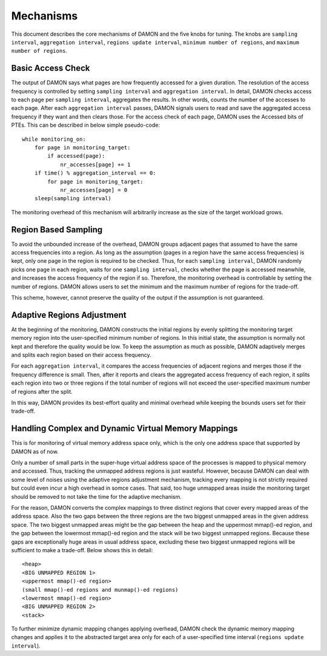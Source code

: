 .. SPDX-License-Identifier: GPL-2.0

==========
Mechanisms
==========

This document describes the core mechanisms of DAMON and the five knobs for
tuning.  The knobs are ``sampling interval``, ``aggregation interval``,
``regions update interval``, ``minimum number of regions``, and ``maximum
number of regions``.


Basic Access Check
==================

The output of DAMON says what pages are how frequently accessed for a given
duration.  The resolution of the access frequency is controlled by setting
``sampling interval`` and ``aggregation interval``.  In detail,
DAMON checks access to each page per ``sampling interval``, aggregates the
results.  In other words, counts the number of the accesses to each page.
After each ``aggregation interval`` passes, DAMON signals users to read and
save the aggregated access frequency if they want and then clears those.  For
the access check of each page, DAMON uses the Accessed bits of PTEs.  This can
be described in below simple pseudo-code::

    while monitoring_on:
        for page in monitoring_target:
            if accessed(page):
                nr_accesses[page] += 1
        if time() % aggregation_interval == 0:
            for page in monitoring_target:
                nr_accesses[page] = 0
        sleep(sampling interval)

The monitoring overhead of this mechanism will arbitrarily increase as the
size of the target workload grows.


Region Based Sampling
=====================

To avoid the unbounded increase of the overhead, DAMON groups adjacent pages
that assumed to have the same access frequencies into a region.  As long as the
assumption (pages in a region have the same access frequencies) is kept, only
one page in the region is required to be checked.  Thus, for each ``sampling
interval``, DAMON randomly picks one page in each region, waits for one
``sampling interval``, checks whether the page is accessed meanwhile, and
increases the access frequency of the region if so.  Therefore, the monitoring
overhead is controllable by setting the number of regions.  DAMON allows users
to set the minimum and the maximum number of regions for the trade-off.

This scheme, however, cannot preserve the quality of the output if the
assumption is not guaranteed.


Adaptive Regions Adjustment
===========================

At the beginning of the monitoring, DAMON constructs the initial regions by
evenly splitting the monitoring target memory region into the user-specified
minimum number of regions.  In this initial state, the assumption is normally
not kept and therefore the quality would be low.  To keep the assumption as
much as possible, DAMON adaptively merges and splits each region based on their
access frequency.

For each ``aggregation interval``, it compares the access frequencies of
adjacent regions and merges those if the frequency difference is small.  Then,
after it reports and clears the aggregated access frequency of each region, it
splits each region into two or three regions if the total number of regions
will not exceed the user-specified maximum number of regions after the split.

In this way, DAMON provides its best-effort quality and minimal overhead while
keeping the bounds users set for their trade-off.


Handling Complex and Dynamic Virtual Memory Mappings
====================================================

This is for monitoring of virtual memory address space only, which is the only
one address space that supported by DAMON as of now.

Only a number of small parts in the super-huge virtual address space of the
processes is mapped to physical memory and accessed.  Thus, tracking the
unmapped address regions is just wasteful.  However, because DAMON can deal
with some level of noises using the adaptive regions adjustment mechanism,
tracking every mapping is not strictly required but could even incur a high
overhead in somce cases.  That said, too huge unmapped areas inside the
monitoring target should be removed to not take the time for the adaptive
mechanism.

For the reason, DAMON converts the complex mappings to three distinct regions
that cover every mapped areas of the address space.  Also the two gaps between
the three regions are the two biggest unmapped areas in the given address
space.  The two biggest unmapped areas might be the gap between the heap and
the uppermost mmap()-ed region, and the gap between the lowermost mmap()-ed
region and the stack will be two biggest unmapped regions.  Because these gaps
are exceptionally huge areas in usual address space, excluding these two
biggest unmapped regions will be sufficient to make a trade-off.  Below shows
this in detail::

    <heap>
    <BIG UNMAPPED REGION 1>
    <uppermost mmap()-ed region>
    (small mmap()-ed regions and munmap()-ed regions)
    <lowermost mmap()-ed region>
    <BIG UNMAPPED REGION 2>
    <stack>

To further minimize dynamic mapping changes applying overhead, DAMON check the
dynamic memory mapping changes and applies it to the abstracted target area
only for each of a user-specified time interval (``regions update interval``).
